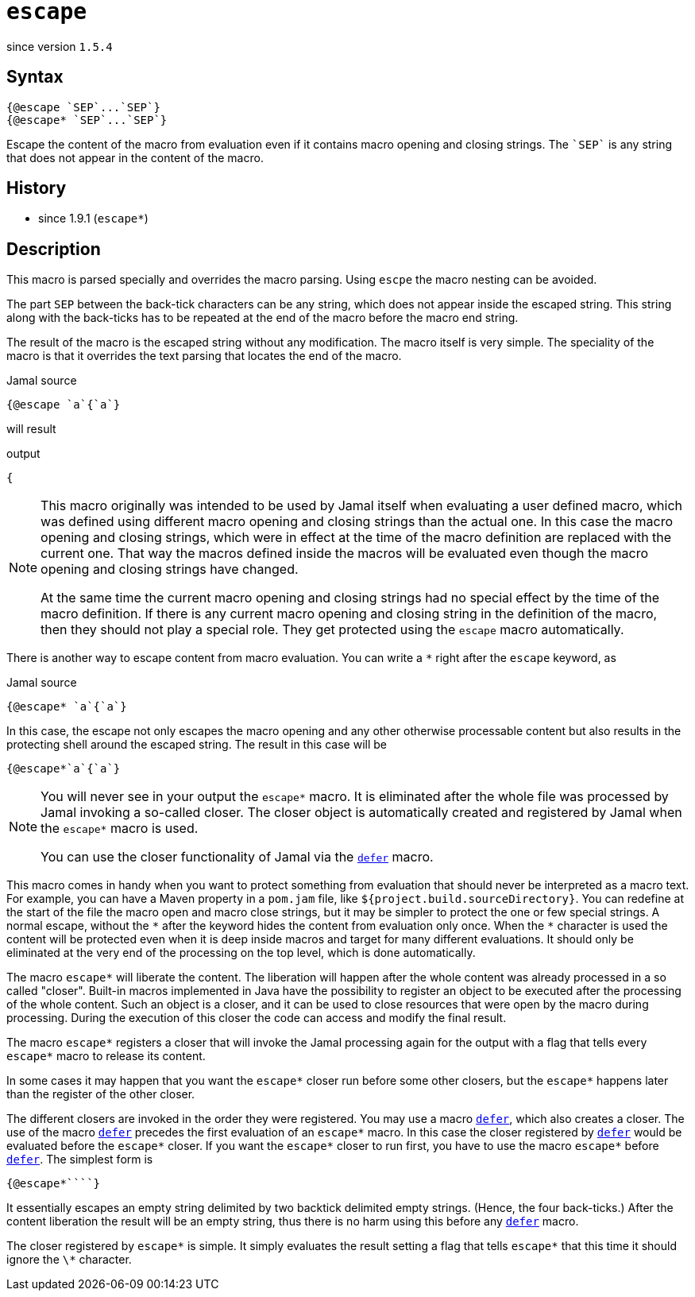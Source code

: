 
= `escape`

since version `1.5.4`


== Syntax

  {@escape `SEP`...`SEP`}
  {@escape* `SEP`...`SEP`}

Escape the content of the macro from evaluation even if it contains macro opening and closing strings.
The `++`SEP`++` is any string that does not appear in the content of the macro.

== History

- since 1.9.1 (`escape*`)

== Description

This macro is parsed specially and overrides the macro parsing.
Using `escpe` the macro nesting can be avoided.

The part `SEP` between the back-tick characters can be any string, which does not appear inside the escaped string.
This string along with the back-ticks has to be repeated at the end of the macro before the macro end string.

The result of the macro is the escaped string without any modification.
The macro itself is very simple.
The speciality of the macro is that it overrides  the text parsing that locates the end of the macro.

.Jamal source
[source]
----
{@escape `a`{`a`}
----

will result

.output
[source]
----
{
----


[NOTE]
====
This macro originally was intended to be used by Jamal itself when evaluating a user defined macro, which was defined using different macro opening and closing strings than the actual one.
In this case the macro opening and closing strings, which were in effect at the time of the macro definition are replaced with the current one.
That way the macros defined inside the macros will be evaluated even though the macro opening and closing strings have changed.

At the same time the current macro opening and closing strings had no special effect by the time of the macro definition.
If there is any current macro opening and closing string in the definition of the macro, then they should not play a special role.
They get protected using the `escape` macro automatically.
====

There is another way to escape content from macro evaluation.
You can write a `*` right after the `escape` keyword, as

.Jamal source
[source]
----
{@escape* `a`{`a`}
----

In this case, the escape not only escapes the macro opening and any other otherwise processable content but also results in the protecting shell around the escaped string.
The result in this case will be

[source,text]
----
{@escape*`a`{`a`}
----

[NOTE]
====
You will never see in your output the `escape*` macro.
It is eliminated after the whole file was processed by Jamal invoking a so-called closer.
The closer object is automatically created and registered by Jamal when the `escape*` macro is used.

You can use the closer functionality of Jamal via the link:defer[`defer`] macro.
====

This macro comes in handy when you want to protect something from evaluation that should never be interpreted as a macro text.
For example, you can have a Maven property in a `pom.jam` file, like `${project.build.sourceDirectory}`.
You can redefine at the start of the file the macro open and macro close strings, but it may be simpler to protect the one or few special strings.
A normal escape, without the `\*` after the keyword hides the content from evaluation only once.
When the `*` character is used the content will be protected even when it is deep inside macros and target for many different evaluations.
It should only be eliminated at the very end of the processing on the top level, which is done automatically.

The macro `escape*` will liberate the content.
The liberation will happen after the whole content was already processed in a so called "closer".
Built-in macros implemented in Java have the possibility to register an object to be executed after the processing of the whole content.
Such an object is a closer, and it can be used to close resources that were open by the macro during processing.
During the execution of this closer the code can access and modify the final result.

The macro `escape*` registers a closer that will invoke the Jamal processing again for the output with a flag that tells every `escape*` macro to release its content.

In some cases it may happen that you want the `escape*` closer run before some other closers, but the `escape*` happens later than the register of the other closer.

The different closers are invoked in the order they were registered.
You may use a macro link:defer[`defer`], which also creates a closer.
The use of the macro link:defer[`defer`] precedes the first evaluation of an `escape*` macro.
In this case the closer registered by link:defer[`defer`] would be evaluated before the `escape*` closer.
If you want the `escape*` closer to run first, you have to use the macro `escape*` before link:defer[`defer`].
The simplest form is

[source]
----
{@escape*````}
----

It essentially escapes an empty string delimited by two backtick delimited empty strings.
(Hence, the four back-ticks.)
After the content liberation the result will be an empty string, thus there is no harm using this before any link:defer[`defer`] macro.

The closer registered by `escape*` is simple.
It simply evaluates the result setting a flag that tells `escape*` that this time it should ignore the `\*` character.
